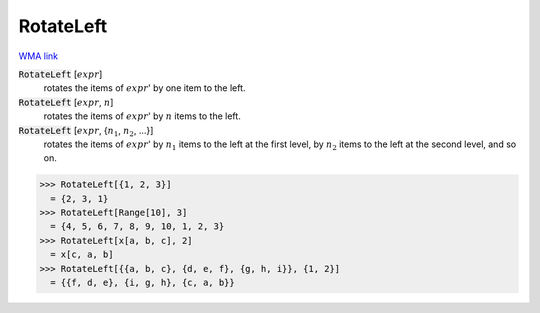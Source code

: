 RotateLeft
==========

`WMA link <https://reference.wolfram.com/language/ref/RotateLeft.html>`_


:code:`RotateLeft` [:math:`expr`]
    rotates the items of :math:`expr`' by one item to the left.

:code:`RotateLeft` [:math:`expr`, :math:`n`]
    rotates the items of :math:`expr`' by :math:`n` items to the left.

:code:`RotateLeft` [:math:`expr`, {:math:`n_1`, :math:`n_2`, ...}]
    rotates the items of :math:`expr`' by :math:`n_1` items to the left at           the first level, by :math:`n_2` items to the left at the second level, and so on.





>>> RotateLeft[{1, 2, 3}]
  = {2, 3, 1}
>>> RotateLeft[Range[10], 3]
  = {4, 5, 6, 7, 8, 9, 10, 1, 2, 3}
>>> RotateLeft[x[a, b, c], 2]
  = x[c, a, b]
>>> RotateLeft[{{a, b, c}, {d, e, f}, {g, h, i}}, {1, 2}]
  = {{f, d, e}, {i, g, h}, {c, a, b}}
